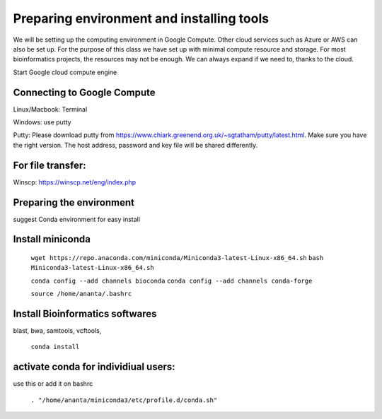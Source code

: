 ############
Preparing environment and installing tools
############

We will be setting up the computing environment in Google Compute. Other cloud services such as Azure or AWS can also be set up.
For the purpose of this class we have set up with minimal compute resource and storage. For most bioinformatics projects, the resources may not be enough. We can always expand if we need to, thanks to the cloud. 

 
Start Google cloud compute engine
 
Connecting to Google Compute
============================
Linux/Macbook: Terminal

Windows: use putty 

Putty: Please download putty from https://www.chiark.greenend.org.uk/~sgtatham/putty/latest.html. Make sure you have the right version. The host address, password and key file will be shared differently. 

For file transfer:
==================
Winscp: https://winscp.net/eng/index.php

Preparing the environment
=========================

suggest Conda environment for easy install

Install miniconda
=================

 ``wget https://repo.anaconda.com/miniconda/Miniconda3-latest-Linux-x86_64.sh``
 ``bash Miniconda3-latest-Linux-x86_64.sh``

 ``conda config --add channels bioconda``
 ``conda config --add channels conda-forge``

 ``source /home/ananta/.bashrc``

Install Bioinformatics softwares
================================

blast, bwa, samtools, vcftools, 
 
 ``conda install``

activate conda for individiual users:
=====================================
use this or add it on bashrc


 ``. "/home/ananta/miniconda3/etc/profile.d/conda.sh"``


